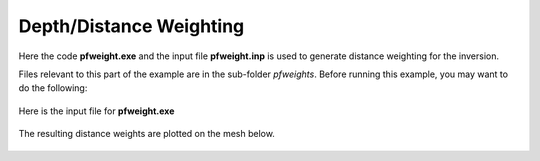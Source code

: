.. _example_weights:

Depth/Distance Weighting
========================

Here the code **pfweight.exe** and the input file **pfweight.inp** is used to generate distance weighting for the inversion.

Files relevant to this part of the example are in the sub-folder *pfweights*. Before running this example, you may want to do the following:

	.. - `Download and open the zip folder containing the entire grav3d example <https://github.com/ubcgif/grav3d/raw/master/assets/grav3d_example.zip>`__ (if not done already)
	.. - Learn how to run :ref:`blk3cell<grav3d_model>`
	.. - Learn the format of the input files :ref:`blk3cell.inp<grav3d_input_model>`


Here is the input file for **pfweight.exe**

.. figure:: images/pfweight_input.png
     :align: center
     :width: 700


The resulting distance weights are plotted on the mesh below.


.. figure:: images/distance_weights.png
     :align: center
     :width: 500

